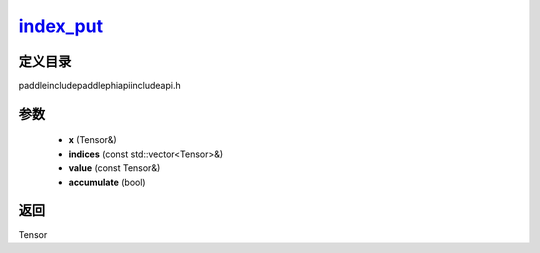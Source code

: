 .. _cn_api_paddle_experimental_index_put_:

index_put_
-------------------------------

.. cpp:function:: Tensor & index_put_ ( Tensor & x , const std::vector<Tensor> & indices , const Tensor & value , bool accumulate = false ) ;



定义目录
:::::::::::::::::::::
paddle\include\paddle\phi\api\include\api.h

参数
:::::::::::::::::::::
	- **x** (Tensor&)
	- **indices** (const std::vector<Tensor>&)
	- **value** (const Tensor&)
	- **accumulate** (bool)

返回
:::::::::::::::::::::
Tensor
